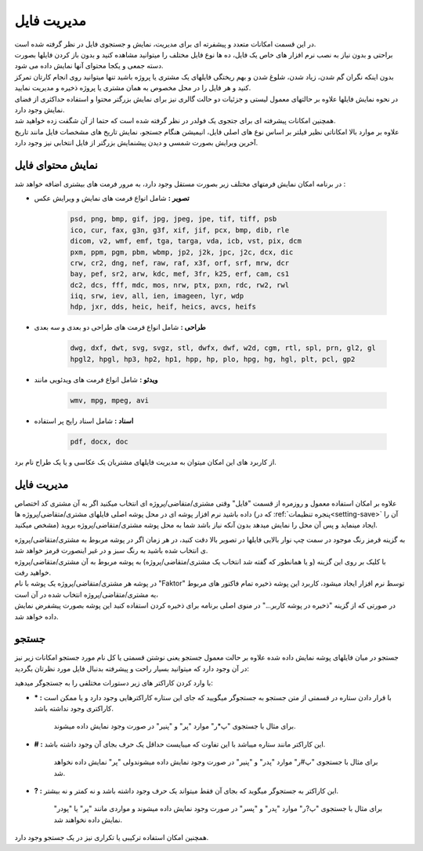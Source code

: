 .. meta::
    :description: مدیریت بر لیست مشتری متغاضی ها در نرم افزار فاکتور

.. _file-manager:

مدیریت فایل
=========================
.. image:: images/tab_file.png
    :alt: پنجره مشتری/متقاضی
    :align: center

| در این قسمت امکانات متعدد و پیشفرته ای برای مدیریت، نمایش و جستجوی فایل در نظر گرفته شده است.
| براحتی و بدون نیاز به نصب نرم افزار های خاص یک فایل، ده ها نوع فایل مختلف را میتوانید مشاهده کنید و بدون باز کردن فایلها بصورت دسته جمعی و یکجا محتوای آنها نمایش داده می شود.
| بدون اینکه نگران گم شدن، زیاد شدن، شلوغ شدن و بهم ریختگی فایلهای یک مشتری یا پروژه باشید تنها میتوانید روی انجام کارتان تمرکز کنید و هر فایل را در محل مخصوص به همان مشتری یا پروژه ذخیره و مدیریت نمایید.
| در نحوه نمایش فایلها علاوه بر حالتهای معمول لیستی و جزئیات دو حالت گالری نیز برای نمایش بزرگتر محتوا و استفاده حداکثری از فضای نمایش وجود دارد.
| همچنین امکانات پیشرفته ای برای جتجوی یک فولدر در نظر گرفته شده است که حتما از آن شگفت زده خواهید شد.
| علاوه بر موارد بالا امکاناتی نظیر فیلتر بر اساس نوع های اصلی فایل، انیمیشن هنگام جستجو، نمایش تاریخ های مشخصات فایل مانند تاریخ آخرین ویرایش بصورت شمسی و دیدن پیشنمایش بزرگتر از فایل انتخابی نیز وجود دارد.

.. _file-manager-file-preview:

نمایش محتوای فایل
---------------------
در برنامه امکان نمایش فرمتهای مختلف زیر  بصورت مستقل وجود دارد، به مرور فرمت های بیشتری اضافه خواهد شد :

* **تصویر :** شامل انواع فرمت های نمایش و ویرایش عکس

    .. code-block:: bat

        psd, png, bmp, gif, jpg, jpeg, jpe, tif, tiff, psb 
        ico, cur, fax, g3n, g3f, xif, jif, pcx, bmp, dib, rle
        dicom, v2, wmf, emf, tga, targa, vda, icb, vst, pix, dcm
        pxm, ppm, pgm, pbm, wbmp, jp2, j2k, jpc, j2c, dcx, dic
        crw, cr2, dng, nef, raw, raf, x3f, orf, srf, mrw, dcr
        bay, pef, sr2, arw, kdc, mef, 3fr, k25, erf, cam, cs1
        dc2, dcs, fff, mdc, mos, nrw, ptx, pxn, rdc, rw2, rwl
        iiq, srw, iev, all, ien, imageen, lyr, wdp
        hdp, jxr, dds, heic, heif, heics, avcs, heifs


* **طراحی :** شامل انواع فرمت های طراحی دو بعدی و سه بعدی

    .. code-block:: bat

        dwg, dxf, dwt, svg, svgz, stl, dwfx, dwf, w2d, cgm, rtl, spl, prn, gl2, gl
        hpgl2, hpgl, hp3, hp2, hp1, hpp, hp, plo, hpg, hg, hgl, plt, pcl, gp2 


* **ویدئو :** شامل انواع فرمت های ویدئویی مانند

    .. code-block:: bat

        wmv, mpg, mpeg, avi


* **اسناد :** شامل اسناد رایج پر استفاده

    .. code-block:: bat

        pdf, docx, doc


| از کاربرد های این امکان میتوان به مدیریت فایلهای مشتریان یک عکاسی و یا یک طراح نام برد.


.. _file-manager-manage:

مدیریت فایل
---------------
علاوه بر امکان استفاده معمول و روزمره از قسمت "فایل" وقتی مشتری/متقاضی/پروژه ای انتخاب میکنید اگر به آن مشتری کد اختصاص داده باشید نرم افزار پوشه ای در محل پوشه اصلی فایلهای مشتری/متقاضی/پروژه ها (که در :ref:`پنجره تنظیمات<setting-save>` آن را مشخص میکنید) ایجاد مینماید و پس آن  محل را نمایش میدهد بدون آنکه نیاز باشد شما به محل پوشه مشتری/متقاضی/پروژه بروید.

| به گزینه قرمز رنگ موجود در سمت چپ نوار بالایی فایلها در تصویر بالا دقت کنید، در هر زمان اگر در پوشه مربوط به مشتری/متقاضی/پروژه ی انتخاب شده باشید به رنگ سبز و در غیر اینصورت قرمز خواهد شد.
| با کلیک بر روی این گزینه (و یا همانطور که گفته شد انتخاب یک مشتری/متقاضی/پروژه) به پوشه مربوط به آن مشتری/متقاضی/پروژه خواهید رفت.

| در پوشه هر مشتری/متقاضی/پروژه یک پوشه با نام "Faktor" توسط نرم افزار ایجاد میشود، کاربرد این پوشه ذخیره تمام فاکتور های مربوط یه مشتری/متقاضی/پروژه انتخاب شده در آن است،
| در صورتی که از گزینه "ذخیره در پوشه کاربر..." در منوی اصلی برنامه برای ذخیره کردن استفاده کنید این پوشه بصورت پیشفرض نمایش داده خواهد شد.


.. _file-manager-search:

جستجو
---------------

جستجو در میان فایلهای پوشه نمایش داده شده علاوه بر حالت معمول جستجو یعنی نوشتن قسمتی یا کل نام مورد جستجو امکانات زیر نیز در آن وجود دارد که میتوانید بسیار راحت و پیشرفته بدنبال فایل مورد نظرتان بگردید:

| با وارد کردن کاراکتر های زیر دستورات مختلفی را به جستجوگر میدهید:

* **\* :** با قرار دادن ستاره در قسمتی از متن جستجو به جستجوگر میگویید که جای این ستاره کاراکترهایی وجود دارد و یا ممکن است کاراکتری وجود نداشته باشد.
    
    | برای مثال با جستجوی "پ*ر" موارد "پر" و "پنیر" در صورت وجود نمایش داده میشوند.

* **\# :** این کاراکتر مانند ستاره میباشد با این تفاوت که میبایست حداقل یک حرف بجای آن وجود داشته باشد.

    | برای مثال با جستجوی "پ#ر" موارد "پدر" و "پنیر" در صورت وجود نمایش داده میشوندولی "پر" نمایش داده نخواهد شد.

* **\? :** این کاراکتر به جستجوگر میگوید که بجای آن فقط میتواند یک حرف وجود داشته باشد و نه کمتر و نه بیشتر.

    | برای مثال با جستجوی "پ?ر" موارد "پدر" و "پسر" در صورت وجود نمایش داده میشوند و مواردی مانند "پر" یا "پودر" نمایش داده نخواهند شد.

| همچنین امکان استفاده ترکیبی یا تکراری نیز در یک جستجو وجود دارد.